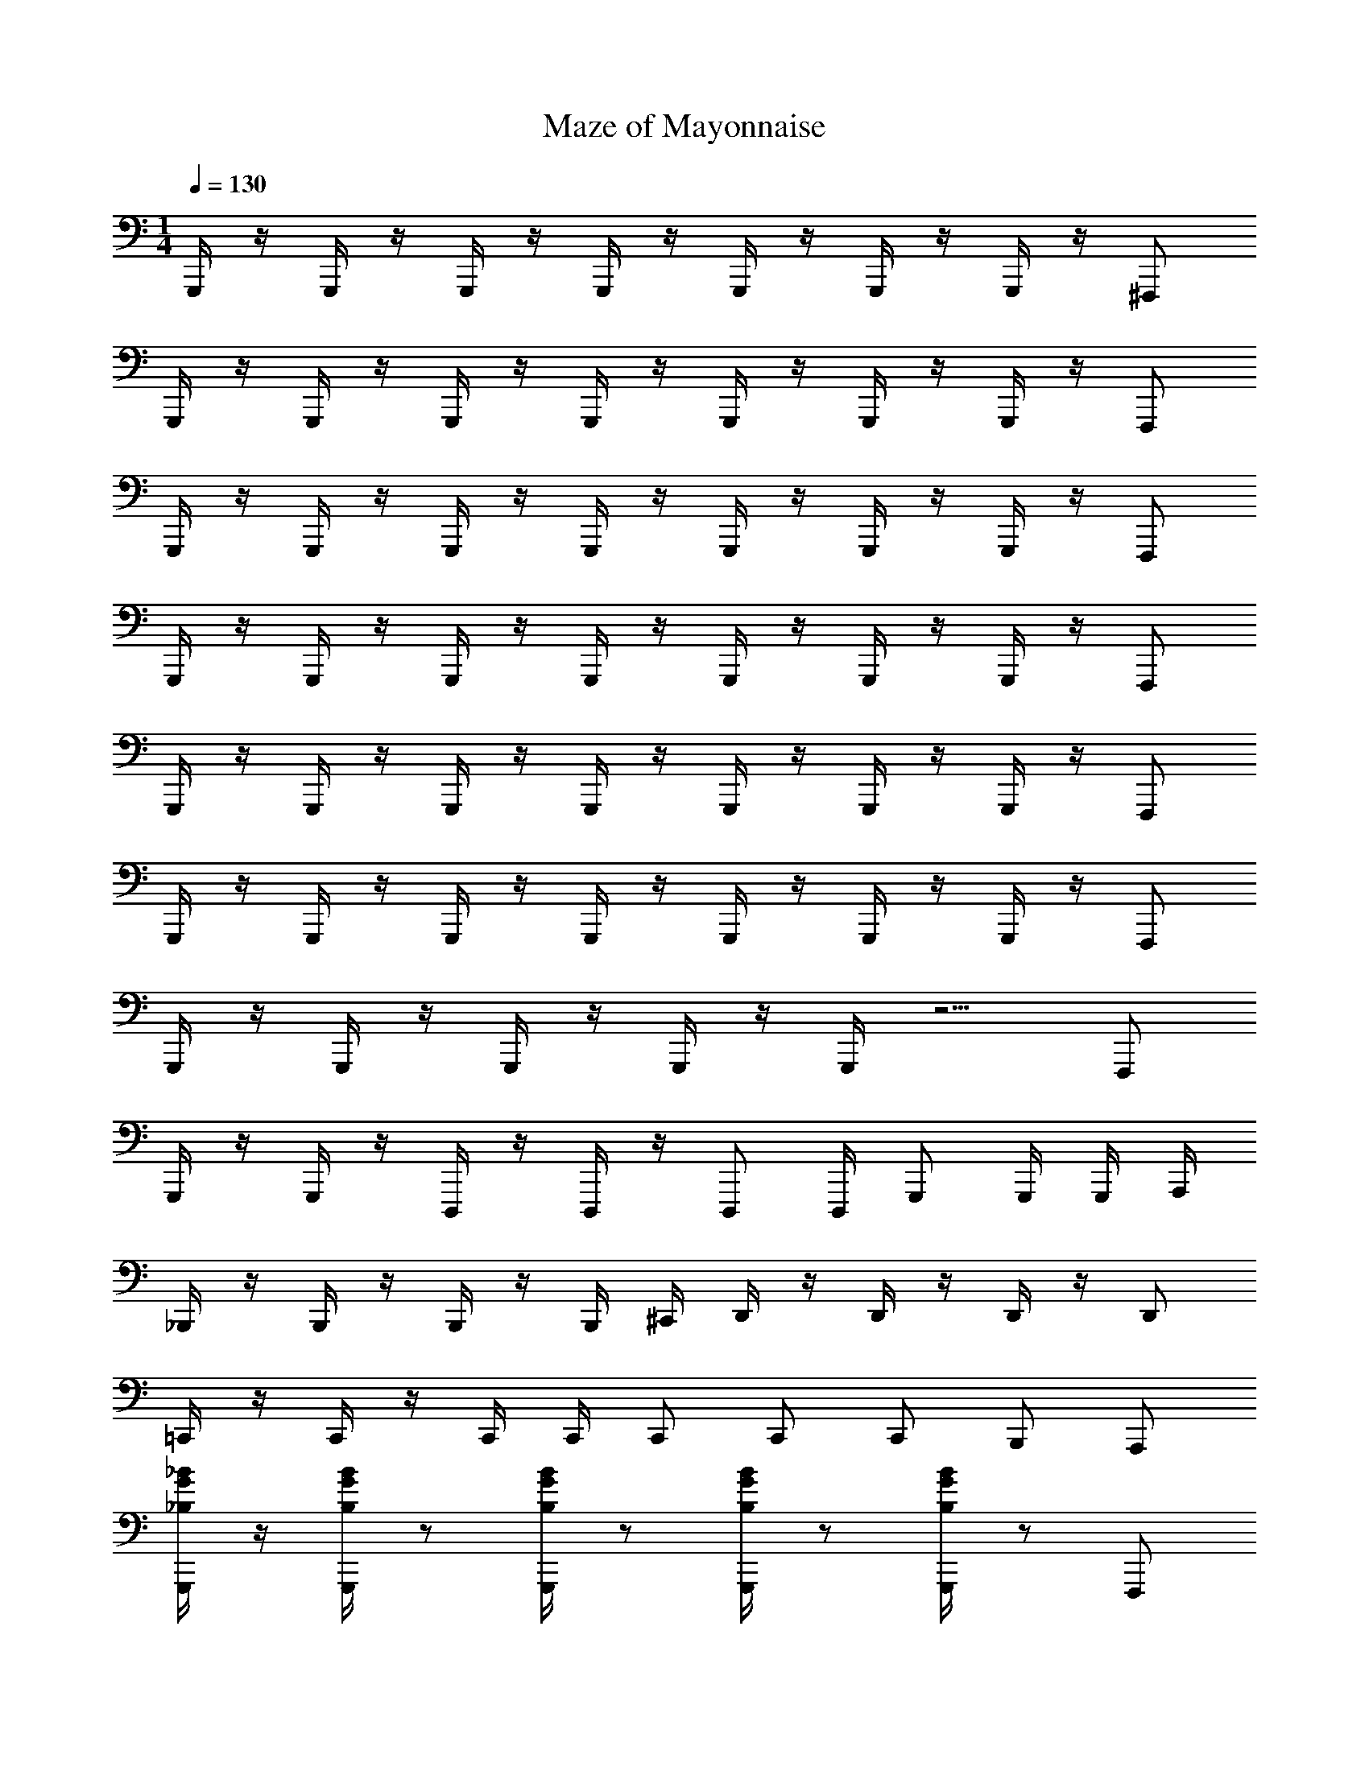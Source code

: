 X: 1
T: Maze of Mayonnaise
Z: ABC Generated by Starbound Composer v0.8.7
L: 1/4
M: 1/4
Q: 1/4=130
K: C
G,,,/4 z/4 G,,,/4 z/4 G,,,/4 z/4 G,,,/4 z/4 G,,,/4 z/4 G,,,/4 z/4 G,,,/4 z/4 ^F,,,/ 
G,,,/4 z/4 G,,,/4 z/4 G,,,/4 z/4 G,,,/4 z/4 G,,,/4 z/4 G,,,/4 z/4 G,,,/4 z/4 F,,,/ 
G,,,/4 z/4 G,,,/4 z/4 G,,,/4 z/4 G,,,/4 z/4 G,,,/4 z/4 G,,,/4 z/4 G,,,/4 z/4 F,,,/ 
G,,,/4 z/4 G,,,/4 z/4 G,,,/4 z/4 G,,,/4 z/4 G,,,/4 z/4 G,,,/4 z/4 G,,,/4 z/4 F,,,/ 
G,,,/4 z/4 G,,,/4 z/4 G,,,/4 z/4 G,,,/4 z/4 G,,,/4 z/4 G,,,/4 z/4 G,,,/4 z/4 F,,,/ 
G,,,/4 z/4 G,,,/4 z/4 G,,,/4 z/4 G,,,/4 z/4 G,,,/4 z/4 G,,,/4 z/4 G,,,/4 z/4 F,,,/ 
G,,,/4 z/4 G,,,/4 z/4 G,,,/4 z/4 G,,,/4 z/4 G,,,/4 z5/4 F,,,/ 
G,,,/4 z/4 G,,,/4 z/4 D,,,/4 z/4 D,,,/4 z/4 D,,,/ D,,,/4 G,,,/ G,,,/4 G,,,/4 A,,,/4 
_B,,,/4 z/4 B,,,/4 z/4 B,,,/4 z/4 B,,,/4 ^C,,/4 D,,/4 z/4 D,,/4 z/4 D,,/4 z/4 D,,/ 
=C,,/4 z/4 C,,/4 z/4 C,,/4 C,,/4 C,,/ C,,/ C,,/ B,,,/ A,,,/ 
[G,,,/4_B/4G/4_B,/4] z/4 [G,,,/4B,/4B/4G/4] z/ [B,/4G,,,/4B/4G/4] z/ [G,,,/4B,/4B/4G/4] z/ [B/4G/4G,,,/4B,/4] z/ F,,,/ 
[G,,,/4B,/4B/4] z/4 [B/4B,/4G,,,/4] z/4 D,,,/4 [B,/4B/4] D,,,/4 z/4 [B/4B,/4D,,,/] z/4 D,,,/4 [B,/4B/4G,,,/] z/4 G,,,/4 [G,,,/4A/4A,/4] A,,,/4 
[B,/4B/4B,,,/4] z/4 [B,/4B/4B,,,/4] z/4 [B,/4B/4B,,,/4] z/4 [B/4B,/4B,,,/4] [^C/4^c/4^C,,/4] [d/4D/4D,,/4] z/4 [D,,/4d/4D/4] z/4 [D/4d/4D,,/4] z/4 [D/4d/4D,,/] z/4 
[=C,,/4=C/4=c/4] z/4 [c/4C/4C,,/4] z/4 [C/4c/4C,,/4] C,,/4 [C/4c/4C,,/] z/4 [C/4c/4C,,/] z/4 [C/4c/4C,,/] z/4 [B/4B,/4B,,,/] z/4 [A,/4A/4A,,,/] z/4 
[G,,,/4B/4B,/4G/4] z/4 [B,/4G,,,/4G/4B/4] z/ [G/4G,,,/4B,/4B/4] z/ [B/4G/4G,,,/4B,/4] z/ [G/4B/4B,/4G,,,/4] z/ F,,,/ 
[G,/4G/4G,,,/4D,4G,,4] z/4 [G/4G,/4G,,,/4] z/4 D,,,/4 [G,/4G/4] D,,,/4 z/4 [G,/4G/4D,,,/] z/4 D,,,/4 [G/4G,/4G,,,/] z/4 G,,,/4 [A,/4A/4G,,,/4] A,,,/4 
[B,/4B/4B,,,/4D,2_B,,2] z/4 [B/4B,,,/4B,/4] z/4 [B,,,/4B/4B,/4] z/4 [B,,,/4B,/4B/4] [^C,,/4^c/4^C/4] [D,,/4d/4D/4G,2D,2] z/4 [D/4D,,/4d/4] z/4 [D/4D,,/4d/4] z/4 [D/4d/4D,,/] z/4 
[=C/4=c/4=C,,/4C,2F,2] z/4 [c/4C,,/4C/4] z/4 [C/4c/4C,,/4] C,,/4 [c/4C/4C,,/] z/4 [^c/4^C/4^C,,/^C,2^F,2] z/4 [C/4c/4C,,/] z/4 [C/4c/4C,,/] z/4 [c/4C/4C,,/] z/4 
[D,,/4=c/4A/4=C/4=C,4A,4] z/4 [C/4c/4D,,/4A/4] z/ [D,,/4c/4A/4C/4] z/ [C/4A/4D,,/4c/4] z/ [c/4A/4C/4D,,/4] z/ [A/4c/4C/4D,,/] z/4 
D,,/4 z/4 D,,/4 D,,/4 D,,/4 z/4 D,,/4 D,,/4 D,,/ [=C,,/c/] [B/B,,,/] [A,,,/A/] 
[d/G,,,/] [z/4G,,/B/] [D,/4G,/4] G,,,/ [D,/4G,/4G/G,,/] z/4 [f/^D,,,/] [z/4B/^D,,/] [B,,/4^D,/4] [^d/D,,,/] [B,,/4D,/4B/D,,/] z/4 
[B,,,/=d3/4] [z/4B,,/] [B,/4=F,/4B3/4] B,,,/ [G/4B,/4F,/4B,,/] B/4 [=F,,,/d/] [z/4F,,/d/] [F,/4C,/4] [F,,,/c/] [C,/4F,/4A/F,,/] z/4 
[d/G,,,/] [z/4B/G,,/] [=D,/4G,/4] G,,,/ [D,/4G,/4G/G,,/] z/4 [f/D,,,/] [z/4B/D,,/] [B,,/4^D,/4] [^d/D,,,/] [D,/4B,,/4B/D,,/] z/4 
[B,,,/=d3/4] [z/4B,,/] [B,/4F,/4B3/4] B,,,/ [G/4F,/4B,/4B,,/] B/4 [d/F,,,/] [z/4d/F,,/] [C,/4F,/4] [F,,,/c/] [F,/4C,/4F,,/A/] z/4 
[d/G,,,/] [z/4B/G,,/] [G,/4=D,/4] G,,,/ [D,/4G,/4G,,/G/] z/4 [f/D,,,/] [z/4D,,/B/] [^D,/4B,,/4] [^d/D,,,/] [D,/4B,,/4B/D,,/] z/4 
[B,,,/=d3/4] [z/4B,,/] [B,/4F,/4B3/4] B,,,/ [B,/4G/4F,/4B,,/] B/4 [d/F,,,/] [z/4F,,/d/] [C,/4F,/4] [c/F,,,/] [F,/4C,/4F,,/A/] z/4 
[d/G,,,/] [z/4G,,/B/] [G,/4=D,/4] G,,,/ [D,/4G,/4G,,/G/] z/4 [f/D,,,/] [z/4B/D,,/] [^D,/4B,,/4] [D,,,/^d/] [B,,/4D,/4D,,/B/] z/4 
[B,,,/=d3/4] [z/4B,,/] [F,/4B,/4B3/4] B,,,/ [F,/4B,/4G/4B,,/] B/4 [d/F,,,/] [z/4d/F,,/] [F,/4C,/4] [c/F,,,/] [C,/4F,/4A/F,,/] z/4 
[B,,/4D,,,/B3/4] D,/4 [G,/4D,,,/] [B,/4G3/4] [^D/4D,,,/] B,/4 [G,/4B/D,,,/] D,/4 [C,/4d/F,,,/] F,/4 [A,/4f/F,,,/] C/4 [F/4g/F,,,/] C/4 [A,/4f/F,,,/] F,/4 
[=D,/4G,,,/g2] G,/4 [B,/4G,,/] [G,/4=D/4D,/4] [G/4G,,,/] D/4 [B,/4G,/4D,/4G,,/] G,/4 [D,/4G,,,/a] G,/4 [B,/4G,,/] [G,/4D/4D,/4] [G/4G,,,/_b] D/4 [B,/4D,/4G,/4G,,/] G,/4 
[B,,/4D,,,/c'3/4] ^D,/4 [G,/4D,,/] [B,,/4D,/4B,/4f3/4] [^D/4D,,,/] B,/4 [G,/4D,/4B,,/4D,,/b/] D,/4 [C,/4c'/F,,,/] F,/4 [A,/4c'/F,,/] [C,/4C/4F,/4] [F/4F,,,/b/] C/4 [C,/4F,/4A,/4a/F,,/] F,/4 
[F,/4B,,,/g] B,/4 [=D/4B,,/] [F/4B,/4F,/4] [B/4B,,,/d] F/4 [F,/4B,/4D/4B,,/] B,/4 [=D,/4G,,,/c] G,/4 [B,/4G,,/] [D/4D,/4G,/4] [G/4G,,,/B/] D/4 [B,/4G,/4D,/4A/G,,/] G,/4 
[B,,/4D,,,/B3/4] ^D,/4 [D,/4B,,/4G,/4D,,/] [B,/4G3/4] [^D/4D,,,/] [B,/4B,,/4D,/4] [G,/4D,,/B/] D,/4 [C,/4d/F,,,/] F,/4 [A,/4F,,/f/] [F,/4C/4C,/4] [F/4F,,,/g/] C/4 [F,/4A,/4C,/4F,,/f/] F,/4 
[=D,/4G,,,/g2] G,/4 [B,/4G,,/] [=D/4D,/4G,/4] [G/4G,,,/] D/4 [B,/4D,/4G,/4G,,/] G,/4 [D,/4G,,,/a] G,/4 [B,/4G,,/] [D/4G,/4D,/4] [G/4G,,,/b] D/4 [B,/4G,/4D,/4G,,/] G,/4 
[B,,/4D,,,/c'3/4] ^D,/4 [G,/4D,,/] [B,/4B,,/4D,/4f3/4] [^D/4D,,,/] B,/4 [B,,/4D,/4G,/4b/D,,/] D,/4 [C,/4F,,,/c'/] F,/4 [A,/4c'/F,,/] [F,/4C/4C,/4] [F/4b/F,,,/] C/4 [F,/4A,/4C,/4a/F,,/] F,/4 
[=D,,/4C/A,/C,/a5/] z/4 [D,,/4A,/C/C,/] D,,/4 [D,,/4C,/C/A,/] z/4 [D,,/4C,/C/A,/] D,,/4 [D,,/C,/C/A,/] [c/4C,,/] c/4 [B,,,/B/] [A,,,/A/] 
[=D/4G,,,/d/] z/4 [B,/4G,,/B/] [G,/4=D,/4] [G,/4G,,,/] z/4 [G,/4D,/4G/G,,/] z/4 [^D,,/4D,,,/f/] z/4 [^D,/4B/D,,/] [D,/4B,,/4] [B,/4D,,,/^d/] z/4 [B,,/4D,/4C/4D,,/B/] z/4 
[D/4B,,,/=d3/4] z/4 [^D/4B,,/] [B,/4F,/4B3/4] [=D/4B,,,/] z/4 [G/4B,/4F,/4B,,/] B/4 [C/4d/F,,,/] z/4 [B,/4d/F,,/] [F,/4C,/4] [C/4c/F,,,/] z/4 [F,/4D/4C,/4A/F,,/] z/4 
[D/4d/G,,,/] z/4 [B,/4B/G,,/] [G,/4=D,/4] [G,/4G,,,/] z/4 [G,/4D,/4G,,/G/] z/4 [D,,/4f/D,,,/] z/4 [^D,/4D,,/B/] [D,/4B,,/4] [B,/4^d/D,,,/] z/4 [B,,/4D,/4C/4D,,/B/] z/4 
[D/4B,,,/=d3/4] z/4 [^D/4B,,/] [F,/4B,/4B3/4] [=D/4B,,,/] z/4 [F,/4B,/4G/4B,,/] B/4 [C/4d/F,,,/] z/4 [B,/4d/F,,/] [F,/4C,/4] [C/4c/F,,,/] z/4 [C,/4D/4F,/4A/F,,/] z/4 
[D/4d/G,,,/] z/4 [B,/4G,,/B/] [G,/4=D,/4] [G,/4G,,,/] z/4 [D,/4G,/4G,,/G/] z/4 [D,,/4D,,,/f/] z/4 [^D,/4B/D,,/] [D,/4B,,/4] [B,/4D,,,/^d/] z/4 [B,,/4C/4D,/4B/D,,/] z/4 
[D/4B,,,/=d3/4] z/4 [^D/4B,,/] [B,/4F,/4B3/4] [=D/4B,,,/] z/4 [G/4B,/4F,/4B,,/] B/4 [C/4F,,,/d/] z/4 [B,/4F,,/d/] [C,/4F,/4] [C/4c/F,,,/] z/4 [C,/4D/4F,/4F,,/A/] z/4 
[D/4d/G,,,/] z/4 [B,/4G,,/B/] [G,/4=D,/4] [G,/4G,,,/] z/4 [D,/4G,/4G,,/G/] z/4 [D,,/4f/D,,,/] z/4 [^D,/4B/D,,/] [B,,/4D,/4] [B,/4^d/D,,,/] z/4 [B,,/4D,/4C/4B/D,,/] z/4 
[D/4B,,,/=d3/4] z/4 [^D/4B,,/] [B,/4F,/4B3/4] [=D/4B,,,/] z/4 [G/4B,/4F,/4B,,/] B/4 [C/4d/F,,,/] z/4 [B,/4F,,/d/] [C,/4F,/4] [C/4F,,,/c/] z/4 [D/4C,/4F,/4F,,/A/] z/4 
[G,,,/4G2] =D,,/4 G,,,/4 [=D,/4G,/4] G,,,/4 z/4 [D,/4G,/4G,,,/4] z/4 G,,,/4 D,,/4 G,,,/4 [D,/4G,/4] G,,,/4 z/4 [D,/4G,/4^F,,,/] z/4 
G,,,/4 D,,/4 G,,,/4 [D,/4G,/4] G,,,/4 z/4 [D,/4G,/4G,,,/4] z/4 G,,,/4 D,,/4 G,,,/4 [D,/4G,/4] G,,,/4 z/4 [D,/4G,/4F,,,/] z/4 
G,,,/4 D,,/4 G,,,/4 [D,/4G,/4] G,,,/4 z/4 [D,/4G,,,/4G,/4] z/4 G,,,/4 D,,/4 G,,,/4 [D,/4G,/4] G,,,/4 z/4 [G,/4D,/4F,,,/] z/4 
G,,,/4 D,,/4 G,,,/4 [D,/4G,/4] G,,,/4 z/4 [G,/4G,,,/4D,/4] z/4 G,,,/4 D,,/4 G,,,/4 [D,/4G,/4] G,,,/4 z/4 [D,/4G,/4F,,,/] z/4 
G,,,/4 D,,/4 [G,,,/4G,,/] [G,/4D,/4] G,,,/4 z/4 [G,,,/4D,/4G,/4G,,/] z/4 G,,,/4 D,,/4 [G,,,/4G,,/] [D,/4G,/4] G,,,/4 z/4 [D,/4G,/4F,,,/G,,/] z/4 
G,,,/4 D,,/4 [G,,,/4G,,/] [G,/4D,/4] G,,,/4 z/4 [G,,,/4G,/4D,/4G,,/] z/4 G,,,/4 D,,/4 [G,,,/4G,,/] [G,/4D,/4] G,,,/4 z/4 [D,/4G,/4F,,,/G,,/] z/4 
G,,,/4 D,,/4 [G,,,/4G,,/] [G,/4D,/4] G,,,/4 z/4 [D,/4G,,,/4G,/4G,,/] z/4 G,,,/4 D,,/4 [G,,,/4G,,/] [D,/4G,/4] G,,,/4 z/4 [G,/4D,/4G,,/F,,,/] z/4 
G,,/ z3 G,,/ 
[G,,,/G] [z/4G,,/] [G,/4D,/4] [G/4G,,,/] z/4 [G/4G,/4D,/4G,,/] z/4 [D,,,/A/] [z/4^D,,/B/] [B,,/4^D,/4] [G/D,,,/] [B,,/4D,/4D,,/^d/] z/4 
B,,,/ [z/4B,,/d/] [F,/4B,/4] [=d/4B,,,/] [z/4B3/4] [F,/4B,/4B,,/] z/4 [c/=F,,,/] [B/4F,,/] [F,/4C,/4A3/4] F,,,/ [C,/4F,/4B/F,,/] z/4 
G,,,/ [z/4G,,/G/] [G,/4=D,/4] [G,,,/D/] [G,/4D,/4G,,/F] z/4 D,,,/ [z/4^D/D,,/] [^D,/4B,,/4] [D,,,/B,] [D,/4B,,/4D,,/] z/4 
[B,,,/A,/] [=D/4B,,/] [B,/4F,/4] [D/4B,,,/] z/4 [B,/4F,/4D/4B,,/] z/4 [D/F,,,/] [D/4F,,/] [C,/4F,/4F3/4] F,,,/ [F,/4C,/4B,/F,,/] z/4 
[G/G,,,/] [z/4G,,/] [G,/4=D,/4] [F/G,,,/] [G,/4D,/4G,,/] z/4 [G/D,,,/] [z/4A/D,,/] [^D,/4B,,/4] D,,,/ [D,/4B,,/4D,,/A/] z/4 
B,,,/ [z/4B,,/A/] [B,/4F,/4] [B,,,/B2] [B,/4F,/4B,,/] z/4 F,,,/ [z/4F,,/] [C,/4F,/4] [F,,,/^d] [C,/4F,/4F,,/] z/4 
[G,,,/=d4] [z/4G,,/] [G,/4=D,/4] G,,,/ [G,/4D,/4G,,/] z/4 D,,,/ [z/4D,,/] [B,,/4^D,/4] D,,,/ [D,/4B,,/4D,,/] z/4 
[B,,,/g4] [z/4B,,/] [B,/4F,/4] B,,,/ [B,/4F,/4B,,/] z/4 F,,,/ [z/4F,,/B/] [C,/4F,/4] [A/F,,,/] [F,/4C,/4F,,/B/] z/4 
[G,,,/4G/] z/4 [G,,/4D/] z/4 G,,,/4 z/4 G,,/4 z/4 G,,,/4 z/4 G,,/4 z/4 G,,,/4 z/4 G,,/4 z/4 
D,,,/4 z/4 [D,,/4B/] z/4 [D,,,/4A/] z/4 [D,,/4B/] z/4 [F,,,/4A/] z/4 [F,,/4B/] z/4 F,,,/4 z/4 [F,,/4B/] z/4 
[G,,,/4G/] z/4 G,,/4 z/4 G,,,/4 z/4 G,,/4 z/4 G,,,/4 z/4 G,,/4 z/4 G,,,/4 z/4 G,,/4 z/4 
D,,,/4 z/4 [D,,/4d/4] z/4 [d/4D,,,/4] z/4 [d/4D,,/4] z/4 [F,,,/4c/] z/4 [F,,/4A/] z/4 F,,,/4 z/4 [F,,/4A/] z/4 
[G,,,/4B/] z/4 [G,,/4G/] z/4 G,,,/4 z/4 G,,/4 z/4 G,,,/4 z/4 G,,/4 z/4 G,,,/4 z/4 G,,/4 z/4 
D,,,/4 z/4 [f/4D,,/4] z/4 [D,,,/4f/4] z/4 [f/4D,,/4] z/4 [F,,,/4^d3/4] z/4 F,,/4 [z/4=d3/4] F,,,/4 z/4 [F,,/4B/] z/4 
[G,,,/4B/] z/4 [G,,/4G/] z/4 G,,,/4 z/4 G,,/4 z/4 G,,,/4 z/4 G,,/4 z/4 G,,,/4 z/4 G,,/4 z/4 
D,,,/4 z/4 [F/4D,,/4] z/4 [D,,,/4F/4] z/4 [F/4D,,/4] z/4 [F,,,/4A/] z/4 [F,,/4B/] z/4 F,,,/4 z/4 [F,,/4A/] z/4 
[B/D,,3/4] z/4 D,,3/4 D,,/ F,,3/4 F,,3/4 F,,/ 
B,,3/4 B,,3/4 B,,3/4 B,,3/4 B,,3/4 B,,/4 
[B,,/4D,,3/4] D,/4 G,/4 [B,/4D,,3/4] ^D/4 B,/4 [G,/4D,,/] D,/4 [C,/4F,,3/4] F,/4 A,/4 [C/4F,,3/4] F/4 C/4 [A,/4F,,/] F,/4 
[F,/4B,,3/4] B,/4 [F/4=D/4] [F/4B,,3/4] B/4 F/4 [D/4B,,3/4] B,/4 [=D,/4A/] [G,/4B,,3/4] [B,/4B/] D/4 [G/4B,,3/4] D/4 [B,/4A/] [G,/4B,,/4] 
[B,,/4B/D,,3/4D,,,2] ^D,/4 G,/4 [B,/4D,,3/4] ^D/4 B,/4 [G,/4D,,/] D,/4 [C,/4F,,3/4F,,,2] F,/4 A,/4 [C/4F,,3/4] F/4 C/4 [A,/4F,,/] F,/4 
[=D,/4B,,3/4G,,,4] G,/4 B,/4 [=D/4B,,3/4] G/4 D/4 [B,/4B,,3/4] G,/4 D,/4 [G,/4B,,3/4] B,/4 D/4 [G/4B,,3/4] D/4 B,/4 [B,,/4G,/4] 
[B,,/4D,,3/4D,,,2] ^D,/4 G,/4 [B,/4D,,3/4] ^D/4 B,/4 [G,/4D,,/] D,/4 [C,/4F,,3/4F,,,2] F,/4 A,/4 [C/4F,,3/4] F/4 C/4 [A,/4F,,/] F,/4 
[F,/4B,,3/4gG,,,4] B,/4 =D/4 [F/4B,,3/4] [B/4d] F/4 [D/4B,,3/4] B,/4 [=D,/4c] [G,/4B,,3/4] B,/4 D/4 [G/4B/B,,3/4] D/4 [B,/4A/] [B,,/4G,/4] 
[B,,/4D,,,/B3/4] ^D,/4 [G,/4D,,,/] [B,/4G3/4] [^D/4D,,,/] B,/4 [G,/4B/D,,,/] D,/4 [C,/4d/F,,,/] F,/4 [A,/4f/F,,,/] C/4 [F/4F,,,/g/] C/4 [A,/4F,,,/f/] F,/4 
[=D,/4G,,,/g2] G,/4 [B,/4G,,/] [G,/4D,/4=D/4] [G/4G,,,/] D/4 [G,/4B,/4D,/4G,,/] G,/4 [D,/4G,,,/a] G,/4 [B,/4G,,/] [D/4G,/4D,/4] [G/4G,,,/b] D/4 [G,/4B,/4D,/4G,,/] G,/4 
[B,,/4D,,,/c'3/4] ^D,/4 [G,/4D,,/] [B,,/4B,/4D,/4f3/4] [^D/4D,,,/] B,/4 [D,/4G,/4B,,/4b/D,,/] D,/4 [C,/4c'/F,,,/] F,/4 [A,/4c'/F,,/] [C/4C,/4F,/4] [F/4b/F,,,/] C/4 [F,/4C,/4A,/4F,,/a/] F,/4 
[F,/4B,,,/g] B,/4 [=D/4B,,/] [B,/4F/4F,/4] [B/4B,,,/d] F/4 [F,/4B,/4D/4B,,/] B,/4 [=D,/4G,,,/c] G,/4 [B,/4G,,/] [D/4G,/4D,/4] [G/4G,,,/B/] D/4 [G,/4B,/4D,/4A/G,,/] G,/4 
[B,,/4D,,,/B3/4] ^D,/4 [B,,/4G,/4D,/4D,,/] [B,/4G3/4] [^D/4D,,,/] [D,/4B,,/4B,/4] [G,/4D,,/B/] D,/4 [C,/4d/F,,,/] F,/4 [A,/4f/F,,/] [C,/4F,/4C/4] [F/4F,,,/g/] C/4 [F,/4A,/4C,/4f/F,,/] F,/4 
[=D,/4G,,,/g2] G,/4 [B,/4G,,/] [=D/4D,/4G,/4] [G/4G,,,/] D/4 [D,/4G,/4B,/4G,,/] G,/4 [D,/4G,,,/a] G,/4 [B,/4G,,/] [D/4G,/4D,/4] [G/4G,,,/b] D/4 [B,/4D,/4G,/4G,,/] G,/4 
[B,,/4D,,,/c'3/4] ^D,/4 [G,/4D,,/] [B,,/4D,/4B,/4f3/4] [^D/4D,,,/] B,/4 [G,/4D,/4B,,/4b/D,,/] D,/4 [C,/4F,,,/c'/] F,/4 [A,/4F,,/c'/] [C/4F,/4C,/4] [F/4F,,,/b/] C/4 [C,/4A,/4F,/4F,,/a/] F,/4 
[=D,,/C/C,/A,/a5/] [A,/D,,/C,/C/] [D,,/C,/C/A,/] [C/D,,/C,/A,/] [C/A,/C,/D,,/] z3/ 
D,,/4 z/4 D,,/4 D,,/4 D,,/4 z/4 D,,/4 D,,/4 D,,/ [c/4C,,/] c/4 [B,,,/B/] [A,,,/A/] 
[=D/4d/G,,,/] z/4 [B,/4G,,/B/] [=D,/4G,/4] [G,/4G,,,/] z/4 [G,/4D,/4G/G,,/] z/4 [^D,,/4D,,,/f/] z/4 [^D,/4D,,/B/] [D,/4B,,/4] [B,/4D,,,/^d/] z/4 [B,,/4C/4D,/4B/D,,/] z/4 
[D/4B,,,/=d3/4] z/4 [^D/4B,,/] [B,/4F,/4B3/4] [=D/4B,,,/] z/4 [B,/4G/4F,/4B,,/] B/4 [C/4d/F,,,/] z/4 [B,/4F,,/d/] [F,/4C,/4] [C/4c/F,,,/] z/4 [C,/4F,/4D/4A/F,,/] z/4 
[D/4G,,,/d/] z/4 [B,/4G,,/B/] [=D,/4G,/4] [G,/4G,,,/] z/4 [D,/4G,/4G,,/G/] z/4 [D,,/4D,,,/f/] z/4 [^D,/4B/D,,/] [B,,/4D,/4] [B,/4D,,,/^d/] z/4 [C/4B,,/4D,/4D,,/B/] z/4 
[D/4B,,,/=d3/4] z/4 [^D/4B,,/] [F,/4B,/4B3/4] [=D/4B,,,/] z/4 [F,/4B,/4G/4B,,/] B/4 [C/4F,,,/d/] z/4 [B,/4d/F,,/] [F,/4C,/4] [C/4c/F,,,/] z/4 [C,/4D/4F,/4A/F,,/] z/4 
[D/4d/G,,,/] z/4 [B,/4B/G,,/] [=D,/4G,/4] [G,/4G,,,/] z/4 [D,/4G,/4G/G,,/] z/4 [D,,/4D,,,/f/] z/4 [^D,/4B/D,,/] [D,/4B,,/4] [B,/4^d/D,,,/] z/4 [B,,/4C/4D,/4B/D,,/] z/4 
[D/4B,,,/=d3/4] z/4 [^D/4B,,/] [F,/4B,/4B3/4] [=D/4B,,,/] z/4 [F,/4B,/4G/4B,,/] B/4 [C/4d/F,,,/] z/4 [B,/4F,,/d/] [C,/4F,/4] [C/4c/F,,,/] z/4 [D/4F,/4C,/4A/F,,/] z/4 
[D/4G,,,/d/] z/4 [B,/4B/G,,/] [=D,/4G,/4] [G,/4G,,,/] z/4 [D,/4G,/4G,,/G/] z/4 [D,,/4f/D,,,/] z/4 [^D,/4B/D,,/] [D,/4B,,/4] [B,/4D,,,/^d/] z/4 [C/4B,,/4D,/4D,,/B/] z/4 
[D/4B,,,/=d3/4] z/4 [^D/4B,,/] [F,/4B,/4B3/4] [=D/4B,,,/] z/4 [G/4F,/4B,/4B,,/] B/4 [C/4F,,,/d/] z/4 [B,/4F,,/d/] [C,/4F,/4] [C/4F,,,/c/] z/4 [F,/4D/4C,/4F,,/A/] z/4 
[D/4G,,,/G2] z/4 [B,/4G,,/] [G,/4=D,/4] [G,/4G,,,/] z/4 [D,/4G,/4G,,/] z/4 [D,,/4D,,,/] z/4 [^D,/4D,,/] [B,,/4D,/4] [B,/4D,,,/] z/4 [D,/4C/4B,,/4D,,/] z/4 
[D/4B,,,/] z/4 [^D/4B,,/] [B,/4F,/4] [=D/4B,,,/] z/4 [B,/4F,/4B,,/] z/4 [C/4F,,,/] z/4 [B,/4F,,/] [F,/4C,/4] [C/4F,,,/] z/4 [D/4F,/4C,/4F,,/] z/4 
[D/4G,,,/] z/4 [B,/4G,,/] [=D,/4G,/4] [G,/4G,,,/] z/4 [D,/4G,/4G,,/] z/4 [D,,/4D,,,/] z/4 [^D,/4D,,/] [D,/4B,,/4] [B,/4D,,,/] z/4 [D,/4C/4B,,/4D,,/] z/4 
[D/4B,,,/] z/4 [^D/4B,,/] [B,/4F,/4] [=D/4B,,,/] z/4 [G/4F,/4B,/4B,,/] B/4 [C/4d/F,,,/] z/4 [B,/4F,,/d/] [F,/4C,/4] [C/4c/F,,,/] z/4 [F,/4C,/4D/4A/F,,/] z/4 
[D/4G,,,/G2] z/4 [B,/4G,,/] [G,/4=D,/4] [G,/4G,,,/] z/4 [G,/4D,/4G,,/] z/4 [D,,/4D,,,/] z/4 [^D,/4D,,/] [D,/4B,,/4] [B,/4D,,,/] z/4 [B,,/4D,/4C/4D,,/] z/4 
[D/4B,,,/] z/4 [^D/4B,,/] [F,/4B,/4] [=D/4B,,,/] z/4 [B,/4F,/4B,,/] z/4 [C/4F,,,/] z/4 [B,/4F,,/] [F,/4C,/4] [C/4F,,,/] z/4 [C,/4D/4F,/4F,,/] z/4 
[D/4G,,,/] z/4 [B,/4G,,/] [=D,/4G,/4] [G,/4G,,,/] z/4 [G,/4D,/4G,,/] z/4 [D,,/4D,,,/] z/4 [^D,/4D,,/] [D,/4B,,/4] [B,/4D,,,/] z/4 [D,/4B,,/4C/4D,,/] z/4 
[D/4B,,,/] z/4 [^D/4B,,/] [F,/4B,/4] [=D/4B,,,/] z/4 [G/4B,/4F,/4B,,/] B/4 [C/4F,,,/d/] z/4 [B,/4F,,/d/] [C,/4F,/4] [C/4c/F,,,/] z/4 [D/4C,/4F,/4F,,/A/] z/4 
[D/4G2] z/4 [B,/4G,,/4] [=D,/4G,/4] G,/4 z/4 [D,/4G,/4] z/4 B,,/4 z/4 [D,,/4^D,/4] [D,/4B,,/4] B,/4 z/4 [B,,/4C/4D,/4] z/4 
D/4 z/4 [B,,/4^D/4] [F,/4B,/4] =D/4 z/4 [B,/4F,/4] z/4 C/4 z/4 [F,,/4B,/4] [F,/4C,/4] C/4 z/4 [F,/4C,/4D/4] z/4 
D/4 z/4 [G,,/4B,/4] [=D,/4G,/4] G,/4 z/4 [G,/4D,/4] z/4 B,,/4 z/4 [D,,/4^D,/4] [D,/4B,,/4] B,/4 z/4 [B,,/4C/4D,/4] z/4 
D/4 z/4 [B,,/4^D/4] [B,/4F,/4] =D/4 z/4 [G/4F,/4B,/4] B/4 [C/4d/] z/4 [F,,/4B,/4d/] [F,/4C,/4] [C/4c/] z/4 [C,/4F,/4D/4A/] z/4 
[G,/4D/4G/] 
